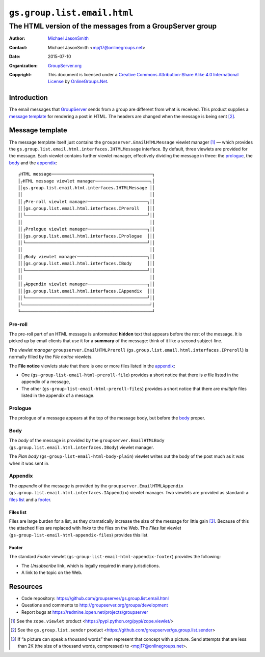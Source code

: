 ============================
``gs.group.list.email.html``
============================
~~~~~~~~~~~~~~~~~~~~~~~~~~~~~~~~~~~~~~~~~~~~~~~~~~~~~~~~~
The HTML version of the messages from a GroupServer group
~~~~~~~~~~~~~~~~~~~~~~~~~~~~~~~~~~~~~~~~~~~~~~~~~~~~~~~~~

:Author: `Michael JasonSmith`_
:Contact: Michael JasonSmith <mpj17@onlinegroups.net>
:Date: 2015-07-10
:Organization: `GroupServer.org`_
:Copyright: This document is licensed under a
  `Creative Commons Attribution-Share Alike 4.0 International License`_
  by `OnlineGroups.Net`_.

.. _Creative Commons Attribution-Share Alike 4.0 International License:
    http://creativecommons.org/licenses/by-sa/4.0/

Introduction
============

The email messages that GroupServer_ sends from a group are
different from what is received. This product supplies a `message
template`_ for rendering a post in HTML. The headers are changed
when the message is being sent [#sender]_.

Message template
================

The message template itself just contains the
``groupserver.EmailHTMLMessage`` viewlet manager [#viewlet]_ —
which provides the
``gs.group.list.email.html.interfaces.IHTMLMessage`` interface.
By default, three viewlets are provided for the message. Each
viewlet contains further viewlet manager, effectively dividing
the message in three: the prologue_, the body_ and the
appendix_::

  ┌HTML message───────────────────────────────────────┐
  │┌HTML message viewlet manager─────────────────────┐│
  ││gs.group.list.email.html.interfaces.IHTMLMessage ││
  ││                                                 ││
  ││┌Pre-roll viewlet manager───────────────────────┐││
  │││gs.group.list.email.html.interfaces.IPreroll   │││
  ││└───────────────────────────────────────────────┘││
  ││                                                 ││
  ││┌Prologue viewlet manager───────────────────────┐││
  │││gs.group.list.email.html.interfaces.IPrologue  │││
  ││└───────────────────────────────────────────────┘││
  ││                                                 ││
  ││┌Body viewlet manager───────────────────────────┐││
  │││gs.group.list.email.html.interfaces.IBody      │││
  ││└───────────────────────────────────────────────┘││
  ││                                                 ││
  ││┌Appendix viewlet manager───────────────────────┐││
  │││gs.group.list.email.html.interfaces.IAppendix  │││
  ││└───────────────────────────────────────────────┘││
  │└─────────────────────────────────────────────────┘│
  └───────────────────────────────────────────────────┘

Pre-roll
--------

The pre-roll part of an HTML message is unformatted **hidden**
text that appears before the rest of the message. It is picked up
by email clients that use it for a **summary** of the message:
think of it like a second subject-line.

The *viewlet manager* ``groupserver.EmailHTMLPreroll``
(``gs.group.list.email.html.interfaces.IPreroll``) is normally
filled by the *File notice* viewlets.

The **File notice** viewlets state that there is one or more
files listed in the appendix_:

* One (``gs-group-list-email-html-preroll-file``) provides a
  short notice that there is *a* file listed in the appendix of a
  message,

* The other (``gs-group-list-email-html-preroll-files``) provides
  a short notice that there are *multiple* files listed in the
  appendix of a message.

Prologue
--------

The prologue of a message appears at the top of the message body,
but before the body_ proper.

Body
----

The *body* of the message is provided by the
``groupserver.EmailHTMLBody``
(``gs.group.list.email.html.interfaces.IBody``) viewlet manager.

The *Plan body* (``gs-group-list-email-html-body-plain``) viewlet
writes out the body of the post much as it was when it was sent
in.

Appendix
--------

The *appendix* of the message is provided by the
``groupserver.EmailHTMLAppendix``
(``gs.group.list.email.html.interfaces.IAppendix``) viewlet
manager. Two viewlets are provided as standard: a `files list`_
and a footer_.

Files list
~~~~~~~~~~

Files are large burden for a list, as they dramatically increase
the size of the message for little gain [#picture]_. Because of
this the attached files are replaced with *links* to the files on
the Web. The *Files list* viewlet
(``gs-group-list-email-html-appendix-files``) provides this list.

Footer
~~~~~~

The standard *Footer* viewlet
(``gs-group-list-email-html-appendix-footer``) provides the
following:

* The *Unsubscribe* link, which is legally required in many
  jurisdictions.

* A link to the topic on the Web.

Resources
=========

- Code repository: https://github.com/groupserver/gs.group.list.email.html
- Questions and comments to http://groupserver.org/groups/development
- Report bugs at https://redmine.iopen.net/projects/groupserver

.. [#viewlet] See the ``zope.viewlet`` product
              <https://pypi.python.org/pypi/zope.viewlet/>

.. [#sender] See the ``gs.group.list.sender`` product
             <https://github.com/groupserver/gs.group.list.sender>

.. [#picture] If “a picture can speak a thousand words” then
              represent that concept with a picture. Send
              attempts that are less than 2K (the size of a
              thousand words, compressed) to
              <mpj17@onlinegroups.net>.

.. _GroupServer: http://groupserver.org/
.. _GroupServer.org: http://groupserver.org/
.. _OnlineGroups.Net: https://onlinegroups.net
.. _Michael JasonSmith: http://groupserver.org/p/mpj17

..  LocalWords:  IAppendix viewlets groupserver EmailHTMLPrologue
